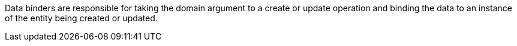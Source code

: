 Data binders are responsible for taking the domain argument to a create or update operation and binding the data to an instance of the entity being created or updated.